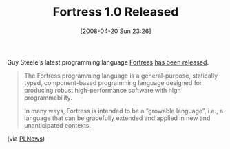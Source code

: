 #+POSTID: 108
#+DATE: [2008-04-20 Sun 23:26]
#+OPTIONS: toc:nil num:nil todo:nil pri:nil tags:nil ^:nil TeX:nil
#+CATEGORY: Link
#+TAGS: Fortress, Programming Language
#+TITLE: Fortress 1.0 Released

Guy Steele's latest programming language [[http://projectfortress.sun.com/Projects/Community][Fortress]] [[http://permalink.gmane.org/gmane.comp.lang.fortress.general/180][has been released]].



#+BEGIN_QUOTE
  The Fortress programming language is a general-purpose, statically typed, component-based programming language designed for producing robust high-performance software with high programmability.

In many ways, Fortress is intended to be a “growable language”, i.e., a language that can be gracefully extended and applied in new and unanticipated contexts.
#+END_QUOTE



(via [[http://plnews.org/posts/fortress_10_released_20080401_061642.html][PLNews]])



